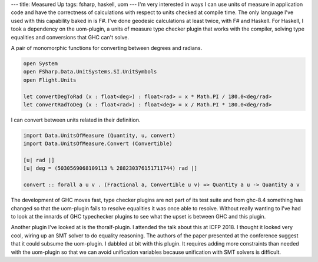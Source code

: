 ---
title: Measured Up
tags: fsharp, haskell, uom
---
I'm very interested in ways I can use units of measure in application code
and have the correctness of calculations with respect to units checked at
compile time. The only language I've used with this capability baked in is
F#. I've done geodesic calculations at least twice, with F# and Haskell. For
Haskell, I took a dependency on the uom-plugin, a units of measure type
checker plugin that works with the compiler, solving type equalities and
conversions that GHC can't solve.

A pair of monomorphic functions for converting between degrees and radians.
  
.. code-block:: fsharp

    open System
    open FSharp.Data.UnitSystems.SI.UnitSymbols
    open Flight.Units

    let convertDegToRad (x : float<deg>) : float<rad> = x * Math.PI / 180.0<deg/rad>
    let convertRadToDeg (x : float<rad>) : float<deg> = x / Math.PI * 180.0<deg/rad> 

I can convert between units related in their definition.

.. code-block:: haskell

    import Data.UnitsOfMeasure (Quantity, u, convert)
    import Data.UnitsOfMeasure.Convert (Convertible)

    [u| rad |]
    [u| deg = (5030569068109113 % 288230376151711744) rad |]

    convert :: forall a u v . (Fractional a, Convertible u v) => Quantity a u -> Quantity a v

The development of GHC moves fast, type checker plugins are not part of its
test suite and from ghc-8.4 something has changed so that the uom-plugin
fails to resolve equalities it was once able to resolve. Without really
wanting to I've had to look at the innards of GHC typechecker plugins to see
what the upset is between GHC and this plugin.

Another plugin I've looked at is the thoralf-plugin. I attended the talk
about this at ICFP 2018. I thought it looked very cool, wiring up an SMT
solver to do equality reasoning. The authors of the paper presented at the
conference suggest that it could subsume the uom-plugin. I dabbled at bit
with this plugin. It requires adding more constraints than needed with the
uom-plugin so that we can avoid unification variables because unification
with SMT solvers is difficult.
